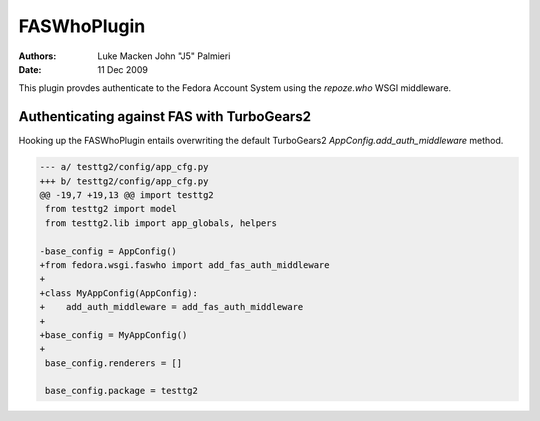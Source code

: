 ============
FASWhoPlugin
============
:Authors: Luke Macken
          John "J5" Palmieri
:Date: 11 Dec 2009

This plugin provdes authenticate to the Fedora Account System using
the `repoze.who` WSGI middleware.

Authenticating against FAS with TurboGears2
-------------------------------------------

Hooking up the FASWhoPlugin entails overwriting the default TurboGears2
`AppConfig.add_auth_middleware` method.

.. code-block:: diff

   --- a/ testtg2/config/app_cfg.py
   +++ b/ testtg2/config/app_cfg.py
   @@ -19,7 +19,13 @@ import testtg2
    from testtg2 import model
    from testtg2.lib import app_globals, helpers 

   -base_config = AppConfig()
   +from fedora.wsgi.faswho import add_fas_auth_middleware
   +
   +class MyAppConfig(AppConfig):
   +    add_auth_middleware = add_fas_auth_middleware
   +
   +base_config = MyAppConfig()
   +
    base_config.renderers = []

    base_config.package = testtg2

